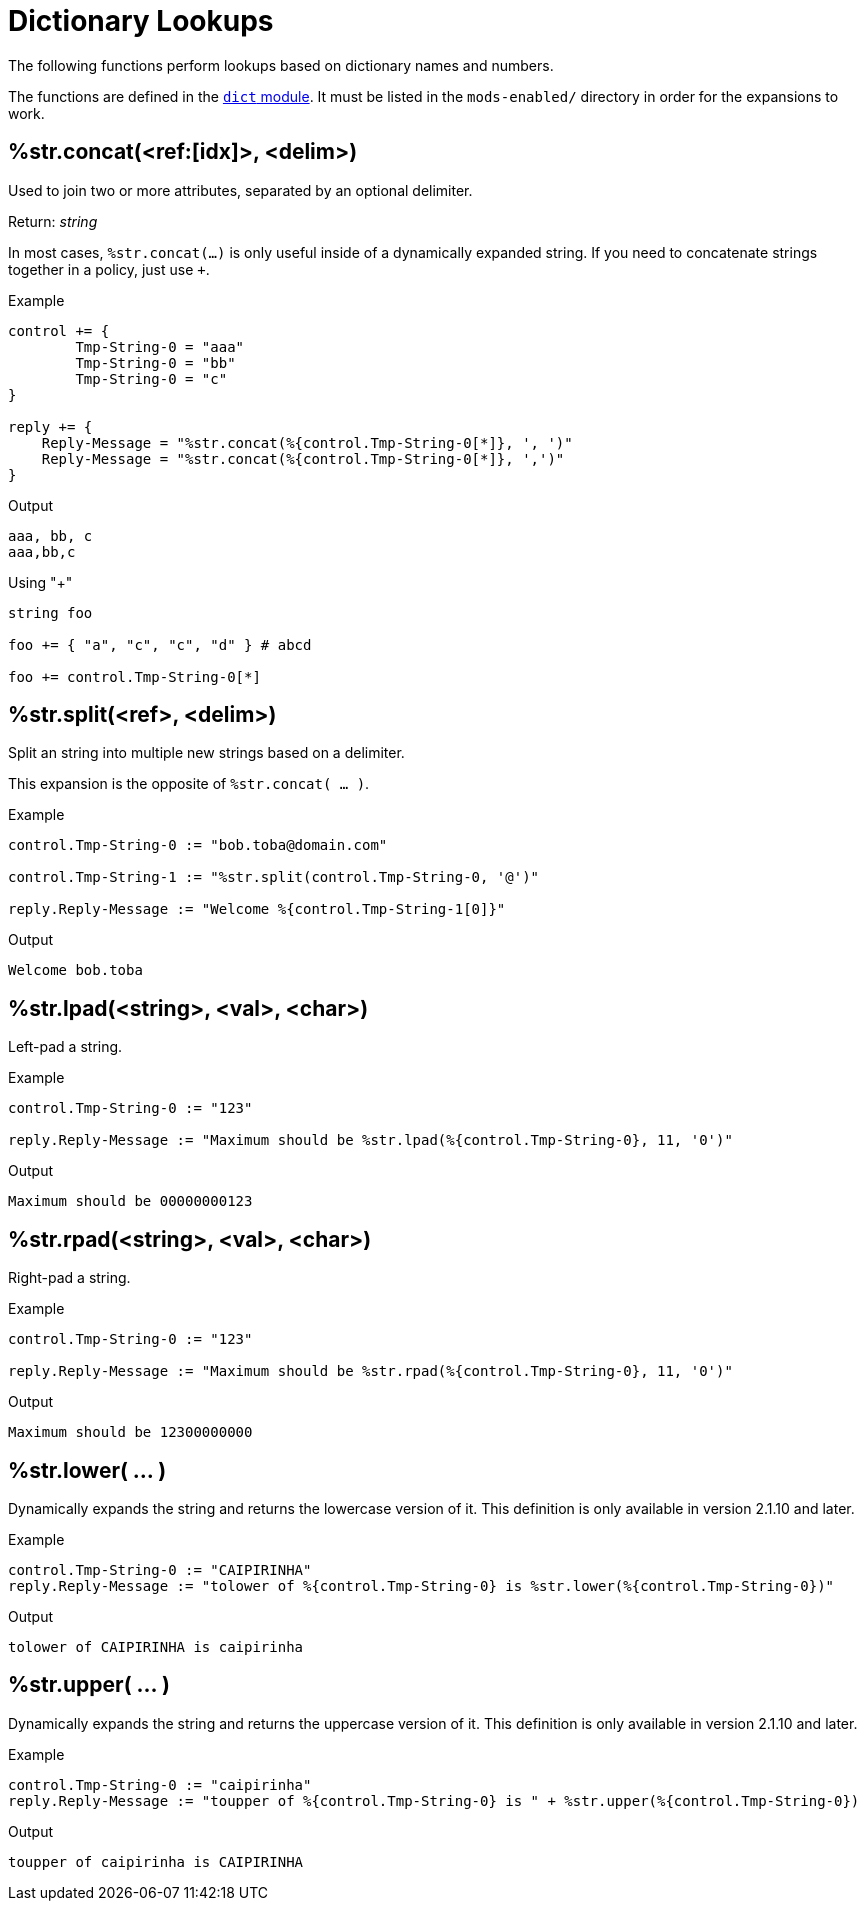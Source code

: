 = Dictionary Lookups

The following functions perform lookups based on dictionary names and numbers.

The functions are defined in the xref:raddb/mods-available/dict.adoc[`dict` module].  It must be listed in
the `mods-enabled/` directory in order for the expansions to work.

== %str.concat(<ref:[idx]>, <delim>)

Used to join two or more attributes, separated by an optional delimiter.

.Return: _string_

In most cases, `%str.concat(...)` is only useful inside of a dynamically
expanded string.  If you need to concatenate strings together in a policy, just use `+`.

.Example

[source,unlang]
----
control += {
	Tmp-String-0 = "aaa"
	Tmp-String-0 = "bb"
	Tmp-String-0 = "c"
}

reply += {
    Reply-Message = "%str.concat(%{control.Tmp-String-0[*]}, ', ')"
    Reply-Message = "%str.concat(%{control.Tmp-String-0[*]}, ',')"
}
----

.Output

```
aaa, bb, c
aaa,bb,c
```

.Using "+"
[source,unlang]
----
string foo

foo += { "a", "c", "c", "d" } # abcd

foo += control.Tmp-String-0[*]
----

== %str.split(<ref>, <delim>)

Split an string into multiple new strings based on a delimiter.

This expansion is the opposite of `%str.concat( ... )`.

.Return: _the number exploded list of strings_.

.Example

[source,unlang]
----
control.Tmp-String-0 := "bob.toba@domain.com"

control.Tmp-String-1 := "%str.split(control.Tmp-String-0, '@')"

reply.Reply-Message := "Welcome %{control.Tmp-String-1[0]}"
----

.Output

```
Welcome bob.toba
```

== %str.lpad(<string>, <val>, <char>)

Left-pad a string.

.Return: _string_

.Example

[source,unlang]
----
control.Tmp-String-0 := "123"

reply.Reply-Message := "Maximum should be %str.lpad(%{control.Tmp-String-0}, 11, '0')"
----

.Output

```
Maximum should be 00000000123
```

== %str.rpad(<string>, <val>, <char>)

Right-pad a string.

.Return: _string_

.Example

[source,unlang]
----
control.Tmp-String-0 := "123"

reply.Reply-Message := "Maximum should be %str.rpad(%{control.Tmp-String-0}, 11, '0')"
----

.Output

```
Maximum should be 12300000000
```

== %str.lower( ... )

Dynamically expands the string and returns the lowercase version of
it. This definition is only available in version 2.1.10 and later.

.Return: _string_

.Example

[source,unlang]
----
control.Tmp-String-0 := "CAIPIRINHA"
reply.Reply-Message := "tolower of %{control.Tmp-String-0} is %str.lower(%{control.Tmp-String-0})"
----

.Output

```
tolower of CAIPIRINHA is caipirinha
```

== %str.upper( ... )

Dynamically expands the string and returns the uppercase version of
it. This definition is only available in version 2.1.10 and later.

.Return: _string_

.Example

[source,unlang]
----
control.Tmp-String-0 := "caipirinha"
reply.Reply-Message := "toupper of %{control.Tmp-String-0} is " + %str.upper(%{control.Tmp-String-0})
----

.Output

```
toupper of caipirinha is CAIPIRINHA
```


// Copyright (C) 2023 Network RADIUS SAS.  Licenced under CC-by-NC 4.0.
// This documentation was developed by Network RADIUS SAS.
